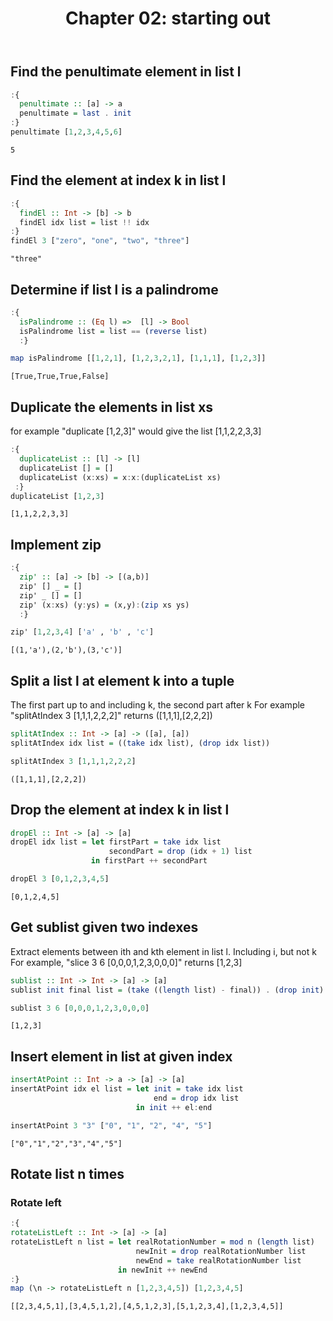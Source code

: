 #+Title: Chapter 02: starting out
#+startup: fold
#+name: org-clear-haskell-output
#+begin_src emacs-lisp :var strr="" :exports none
(format "%s" (replace-regexp-in-string "\*Main|? ?>? ?" ""  (format "%s" strr)))
#+end_src


** Find the penultimate element in list l
    #+begin_src haskell :exports both :post org-clear-haskell-output(*this*)  
      :{
        penultimate :: [a] -> a
        penultimate = last . init
      :}
      penultimate [1,2,3,4,5,6]
    #+end_src

    #+RESULTS:
    : 5

** Find the element at index k in list l
    #+begin_src haskell :exports both :post org-clear-haskell-output(*this*) 
      :{
        findEl :: Int -> [b] -> b
        findEl idx list = list !! idx
      :}
      findEl 3 ["zero", "one", "two", "three"]
    #+end_src

    #+RESULTS:
    : "three"

** Determine if list l is a palindrome
    #+begin_src haskell :exports both :post org-clear-haskell-output(*this*) 
      :{
        isPalindrome :: (Eq l) =>  [l] -> Bool
        isPalindrome list = list == (reverse list)
        :}

      map isPalindrome [[1,2,1], [1,2,3,2,1], [1,1,1], [1,2,3]]
        #+end_src 

    #+RESULTS:
    : [True,True,True,False]
    
** Duplicate the elements in list xs
   for example "duplicate [1,2,3]" would give the list [1,1,2,2,3,3]
   #+begin_src haskell :exports both :post org-clear-haskell-output(*this*) 
      :{
        duplicateList :: [l] -> [l]
        duplicateList [] = []
        duplicateList (x:xs) = x:x:(duplicateList xs)
       :}
      duplicateList [1,2,3]
    #+end_src

    #+RESULTS:
    : [1,1,2,2,3,3]

** Implement zip
    #+begin_src haskell :exports both :post org-clear-haskell-output(*this*) 
      :{
        zip' :: [a] -> [b] -> [(a,b)]
        zip' [] _ = []
        zip' _ [] = []
        zip' (x:xs) (y:ys) = (x,y):(zip xs ys)
        :}

      zip' [1,2,3,4] ['a' , 'b' , 'c']
    #+end_src

    #+RESULTS:
    : [(1,'a'),(2,'b'),(3,'c')]

** Split a list l at element k into a tuple
    The first part up to and including k, the second part after k
    For example "splitAtIndex 3 [1,1,1,2,2,2]" returns ([1,1,1],[2,2,2])
   
    #+begin_src haskell :exports both :post org-clear-haskell-output(*this*)
      splitAtIndex :: Int -> [a] -> ([a], [a])
      splitAtIndex idx list = ((take idx list), (drop idx list))

      splitAtIndex 3 [1,1,1,2,2,2]
    #+end_src

 #+RESULTS:
 : ([1,1,1],[2,2,2])

** Drop the element at index k in list l
    #+begin_src haskell :exports both :post org-clear-haskell-output(*this*)
      dropEl :: Int -> [a] -> [a]
      dropEl idx list = let firstPart = take idx list
                            secondPart = drop (idx + 1) list
                        in firstPart ++ secondPart

      dropEl 3 [0,1,2,3,4,5]
 #+end_src

 #+RESULTS:
 : [0,1,2,4,5]

** Get sublist given two indexes
    Extract elements between ith and kth element in list l. Including i, but not k
    For example, "slice 3 6 [0,0,0,1,2,3,0,0,0]" returns [1,2,3]

    #+begin_src haskell :exports both :post org-clear-haskell-output(*this*)
      sublist :: Int -> Int -> [a] -> [a]
      sublist init final list = (take ((length list) - final)) . (drop init) $ list

      sublist 3 6 [0,0,0,1,2,3,0,0,0]
 #+end_src

 #+RESULTS:
 : [1,2,3]

** Insert element in list at given index
    #+begin_src haskell :exports both :post org-clear-haskell-output(*this*)
      insertAtPoint :: Int -> a -> [a] -> [a]
      insertAtPoint idx el list = let init = take idx list
                                      end = drop idx list
                                  in init ++ el:end

      insertAtPoint 3 "3" ["0", "1", "2", "4", "5"]
 #+end_src

 #+RESULTS:
 : ["0","1","2","3","4","5"]

** Rotate list n times
*** Rotate left   
     #+begin_src haskell :exports both :post org-clear-haskell-output(*this*)
       :{
       rotateListLeft :: Int -> [a] -> [a]
       rotateListLeft n list = let realRotationNumber = mod n (length list)
                                   newInit = drop realRotationNumber list
                                   newEnd = take realRotationNumber list
                               in newInit ++ newEnd
       :}
       map (\n -> rotateListLeft n [1,2,3,4,5]) [1,2,3,4,5]
     #+end_src

     #+RESULTS:
     : [[2,3,4,5,1],[3,4,5,1,2],[4,5,1,2,3],[5,1,2,3,4],[1,2,3,4,5]]


